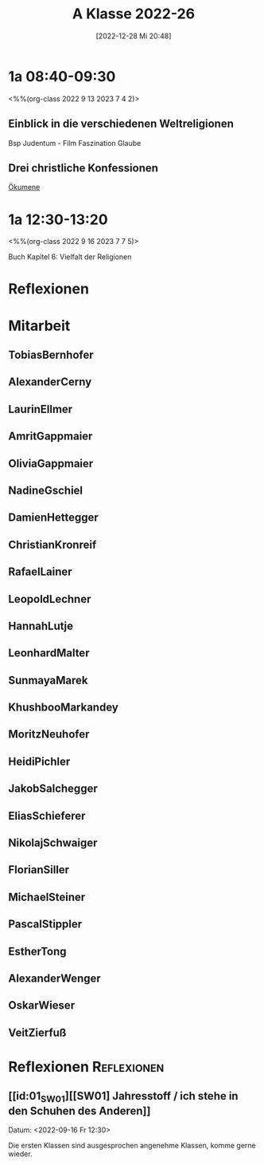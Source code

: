 #+title:      A Klasse 2022-26
#+date:       [2022-12-28 Mi 20:48]
#+filetags:   :1a:Project:
#+identifier: 20221228T204848
#+CATEGORY: golling


* 1a 08:40-09:30
<%%(org-class 2022 9 13 2023 7 4 2)>

** Einblick in die verschiedenen Weltreligionen
Bsp Judentum - Film Faszination Glaube

** Drei christliche Konfessionen

[[denote:20230521T095700][Ökumene]]


* 1a 12:30-13:20
<%%(org-class 2022 9 16 2023 7 7 5)>

Buch Kapitel 6:
Vielfalt der Religionen

* Reflexionen


* 1A [KV Manuela Singer]                                           :noexport:

#+Name: 2021-students
| First     | Last       | Name               | Note | Mitarbeit | Heft | LZK |
|-----------+------------+--------------------+------+-----------+------+-----|
| Tobias    | Bernhofer  | [[TobiasBernhofer][Tobias Bernhofer]]   |    1 |           |      |     |
| Alexander | Cerny      | [[AlexanderCerny][Alexander Cerny]]    |    1 |           |      |     |
| Laurin    | Ellmer     | [[LaurinEllmer][Laurin Ellmer]]      |    1 |           |      |     |
| Amrit     | Gappmaier  | [[AmritGappmaier][Amrit Gappmaier]]    |    1 |           |      |     |
| Olivia    | Gappmaier  | [[OliviaGappmaier][Olivia Gappmaier]]   |    1 |           |      |     |
| Nadine    | Gschiel    | [[NadineGschiel][Nadine Gschiel]]     |    1 |           |      |     |
| Damien    | Hettegger  | [[DamienHettegger][Damien Hettegger]]   |    1 |           |      |     |
| Christian | Kronreif   | [[ChristianKronreif][Christian Kronreif]] |    1 |           |      |     |
| Rafael    | Lainer     | [[RafaelLainer][Rafael Lainer]]      |    1 |           |      |     |
| Leopold   | Lechner    | [[LeopoldLechner][Leopold Lechner]]    |    1 |           |      |     |
| Hannah    | Lutje      | [[HannahLutje][Hannah Lutje]]       |    1 |           |      |     |
| Leonhard  | Malter     | [[LeonhardMalter][Leonhard Malter]]    |    1 |           |      |     |
| Sunmaya   | Marek      | [[SunmayaMarek][Sunmaya Marek]]      |    1 |           |      |     |
| Khushboo  | Markandey  | [[KhushbooMarkandey][Khushboo Markandey]] |    1 |           |      |     |
| Moritz    | Neuhofer   | [[MoritzNeuhofer][Moritz Neuhofer]]    |    1 |           |      |     |
| Heidi     | Pichler    | [[HeidiPichler][Heidi Pichler]]      |    1 |           |      |     |
| Jakob     | Salchegger | [[JakobSalchegger][Jakob Salchegger]]   |    1 |           |      |     |
| Elias     | Schieferer | [[EliasSchieferer][Elias Schieferer]]   |    1 |           |      |     |
| Nikolaj   | Schwaiger  | [[NikolajSchwaiger][Nikolaj Schwaiger]]  |    1 |           |      |     |
| Florian   | Siller     | [[FlorianSiller][Florian Siller]]     |    1 |           |      |     |
| Michael   | Steiner    | [[MichaelSteiner][Michael Steiner]]    |    1 |           |      |     |
| Pascal    | Stippler   | [[PascalStippler][Pascal Stippler]]    |    1 |           |      |     |
| Esther    | Tong       | [[EstherTong][Esther Tong]]        |    1 |           |      |     |
| Alexander | Wenger     | [[AlexanderWenger][Alexander Wenger]]   |    1 |           |      |     |
| Oskar     | Wieser     | [[OskarWieser][Oskar Wieser]]       |    1 |           |      |     |
| Veit      | Zierfuß    | [[VeitZierfuß][Veit Zierfuß]]       |    1 |           |      |     |
#+TBLFM: $4=vmean($5..$>)
#+TBLFM: $3='(concat "[[" $1 $2 "][" $1 " " $2 "]]")
#+TBLFM: $4='(identity remote(2021-22-Mitarbeit,@@#$4))


#+BEGIN_SRC python :var table=2021-students :results output raw
print('* Mitarbeit')
for student in table:
    first = student[0]
    last = student[1]
    email = first + '.' + last + '@golling.schule'
    print('** ' + first + last + '\n\n')
#+END_SRC

#+RESULTS:
* Mitarbeit
** TobiasBernhofer


** AlexanderCerny


** LaurinEllmer


** AmritGappmaier


** OliviaGappmaier


** NadineGschiel


** DamienHettegger


** ChristianKronreif


** RafaelLainer


** LeopoldLechner


** HannahLutje


** LeonhardMalter


** SunmayaMarek


** KhushbooMarkandey


** MoritzNeuhofer


** HeidiPichler


** JakobSalchegger


** EliasSchieferer


** NikolajSchwaiger


** FlorianSiller


** MichaelSteiner


** PascalStippler


** EstherTong


** AlexanderWenger


** OskarWieser


** VeitZierfuß




* Reflexionen                                                   :Reflexionen:

** [[id:01_SW01][[SW01] Jahresstoff / ich stehe in den Schuhen des Anderen]]
Datum: <2022-09-16 Fr 12:30>

Die ersten Klassen sind ausgesprochen angenehme Klassen, komme gerne wieder.

